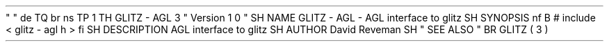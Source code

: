 .
\
"
.
\
"
.
de
TQ
.
br
.
ns
.
TP
\
\
1
.
.
.
TH
GLITZ
-
AGL
3
"
Version
1
.
0
"
.
SH
NAME
GLITZ
-
AGL
\
-
AGL
interface
to
glitz
.
SH
SYNOPSIS
.
nf
.
B
#
include
<
glitz
-
agl
.
h
>
.
fi
.
SH
DESCRIPTION
AGL
interface
to
glitz
.
.
SH
AUTHOR
David
Reveman
.
SH
"
SEE
ALSO
"
.
BR
GLITZ
(
3
)
